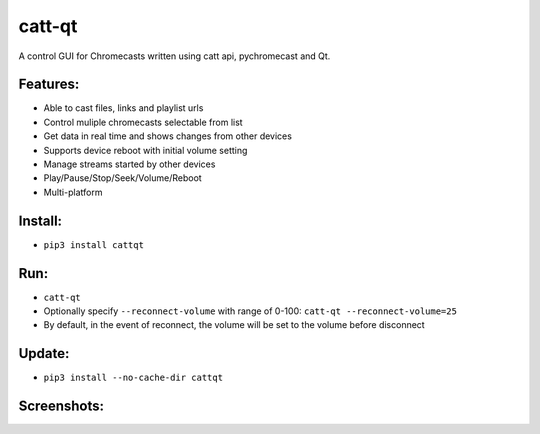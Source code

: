catt-qt
=======

A control GUI for Chromecasts written using catt api, pychromecast and Qt.

Features:
---------


* Able to cast files, links and playlist urls
* Control muliple chromecasts selectable from list
* Get data in real time and shows changes from other devices
* Supports device reboot with initial volume setting
* Manage streams started by other devices
* Play/Pause/Stop/Seek/Volume/Reboot
* Multi-platform

Install:
--------


* ``pip3 install cattqt``

Run:
----


* ``catt-qt``
* Optionally specify ``--reconnect-volume`` with range of 0-100: ``catt-qt --reconnect-volume=25``
* By default, in the event of reconnect, the volume will be set to the volume before disconnect

Update:
--------


* ``pip3 install --no-cache-dir cattqt``

Screenshots:
------------


.. image:: https://raw.githubusercontent.com/soreau/catt-qt/master/screenshots/splashscreen.png
   :target: https://raw.githubusercontent.com/soreau/catt-qt/master/screenshots/splashscreen.png
   :alt: SplashScreen


.. image:: https://raw.githubusercontent.com/soreau/catt-qt/master/screenshots/x11.png
   :target: https://raw.githubusercontent.com/soreau/catt-qt/master/screenshots/x11.png
   :alt: X11


.. image:: https://raw.githubusercontent.com/soreau/catt-qt/master/screenshots/wayland.png
   :target: https://raw.githubusercontent.com/soreau/catt-qt/master/screenshots/wayland.png
   :alt: Wayland


.. image:: https://raw.githubusercontent.com/soreau/catt-qt/master/screenshots/osx.png
   :target: https://raw.githubusercontent.com/soreau/catt-qt/master/screenshots/osx.png
   :alt: OSX


.. image:: https://raw.githubusercontent.com/soreau/catt-qt/master/screenshots/windows.png
   :target: https://raw.githubusercontent.com/soreau/catt-qt/master/screenshots/windows.png
   :alt: Windows

